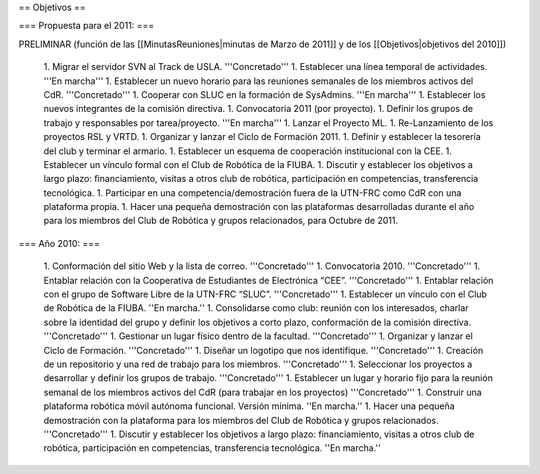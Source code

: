 == Objetivos ==

=== Propuesta para el 2011: ===

PRELIMINAR (función de las [[MinutasReuniones|minutas de Marzo de 2011]] y de los [[Objetivos|objetivos del 2010]])

   1.      Migrar el servidor SVN al Track de USLA. '''Concretado'''
   1.      Establecer una línea temporal de actividades. '''En marcha'''
   1.      Establecer un nuevo horario para las reuniones semanales de los miembros activos del CdR. '''Concretado'''
   1.      Cooperar con SLUC en la formación de SysAdmins. '''En marcha'''
   1.      Establecer los nuevos integrantes de la comisión directiva.
   1.      Convocatoria 2011 (por proyecto).
   1.      Definir los grupos de trabajo y responsables por tarea/proyecto. '''En marcha'''
   1.      Lanzar el Proyecto ML.
   1.      Re-Lanzamiento de los proyectos RSL y VRTD.
   1.      Organizar y lanzar el Ciclo de Formación 2011.
   1.      Definir y establecer la tesorería del club y terminar el armario.
   1.      Establecer un esquema de cooperación institucional con la CEE.
   1.      Establecer un vínculo formal con el Club de Robótica de la FIUBA.
   1.      Discutir y establecer los objetivos a largo plazo: financiamiento, visitas a otros club de robótica, participación en competencias, transferencia tecnológica.
   1.      Participar en una competencia/demostración fuera de la UTN-FRC como CdR con una plataforma propia.
   1.      Hacer una pequeña demostración con las plataformas desarrolladas durante el año para los miembros del Club de Robótica y grupos relacionados, para Octubre de 2011.


=== Año 2010: ===

   1.      Conformación del sitio Web y la lista de correo. '''Concretado'''
   1.      Convocatoria 2010. '''Concretado'''
   1.      Entablar relación con la Cooperativa de Estudiantes de Electrónica “CEE”. '''Concretado'''
   1.      Entablar relación con el grupo de Software Libre de la UTN-FRC “SLUC”. '''Concretado'''
   1.      Establecer un vínculo con el Club de Robótica de la FIUBA. ''En marcha.''
   1.      Consolidarse como club: reunión con los interesados, charlar sobre la identidad del grupo y definir los objetivos a corto plazo, conformación de la comisión directiva. '''Concretado'''
   1.      Gestionar un lugar físico dentro de la facultad. '''Concretado'''
   1.      Organizar y lanzar el Ciclo de Formación. '''Concretado'''
   1.      Diseñar un logotipo que nos identifique. '''Concretado'''
   1.      Creación de un repositorio y una red de trabajo para los miembros. '''Concretado'''
   1.      Seleccionar los proyectos a desarrollar y definir los grupos de trabajo. '''Concretado'''
   1.      Establecer un lugar y horario fijo para la reunión semanal de los miembros activos del CdR (para trabajar en los proyectos) '''Concretado'''
   1.      Construir una plataforma robótica móvil autónoma funcional. Versión mínima. ''En marcha.''
   1.      Hacer una pequeña demostración con la plataforma para los miembros del Club de Robótica y grupos relacionados. '''Concretado'''
   1.      Discutir y establecer los objetivos a largo plazo: financiamiento, visitas a otros club de robótica, participación en competencias, transferencia tecnológica.  ''En marcha.''
